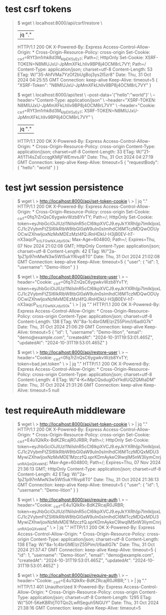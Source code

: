 * test csrf tokens

#+begin_quote
$ wget \
  localhost:8000/api/csrf/restore \
  |jq "."
  HTTP/1.1 200 OK
  X-Powered-By: Express
  Access-Control-Allow-Origin: *
  Cross-Origin-Resource-Policy: cross-origin
  Set-Cookie: _csrf=RYf3m1rhk8d3M_kIpDX5yEy7; Path=/; HttpOnly
  Set-Cookie: XSRF-TOKEN=N8MIUJxU-JpMmXFkLhllv9BP8j4OCM8rL7VY; Path=/
  Content-Type: application/json; charset=utf-8
  Content-Length: 53
  ETag: W/"35-AhfVMa7YzOf2bUgBoj3ys2I5zr8"
  Date: Thu, 31 Oct 2024 04:25:55 GMT
  Connection: keep-alive
  Keep-Alive: timeout=5
{
  "XSRF-Token": "N8MIUJxU-JpMmXFkLhllv9BP8j4OCM8rL7VY"
}

$ wget \
  localhost:8000/api/test \
  --post-data='{"hello":"world"}' \
  --header="Content-Type: application/json" \
  --header="XSRF-TOKEN: N8MIUJxU-JpMmXFkLhllv9BP8j4OCM8rL7VY" \
  --header="Cookie: _csrf=RYf3m1rhk8d3M_kIpDX5yEy7; XSRF-TOKEN=N8MIUJxU-JpMmXFkLhllv9BP8j4OCM8rL7VY" \
  | jq "."
  HTTP/1.1 200 OK
  X-Powered-By: Express
  Access-Control-Allow-Origin: *
  Cross-Origin-Resource-Policy: cross-origin
  Content-Type: application/json; charset=utf-8
  Content-Length: 33
  ETag: W/"21-Af/1Tl4sZsEccqgKMljFWEmvsJ8"
  Date: Thu, 31 Oct 2024 04:27:19 GMT
  Connection: keep-alive
  Keep-Alive: timeout=5
{
  "requestBody": {
    "hello": "world"
  }
}
#+end_quote

* test jwt session persistence
#+begin_quote
# create cookie for jwt (also csrf, but that's not what's being tested)
$ wget \
> http://localhost:8000/api/set-token-cookie \
> | jq "."
  HTTP/1.1 200 OK
  X-Powered-By: Express
  Access-Control-Allow-Origin: *
  Cross-Origin-Resource-Policy: cross-origin
  Set-Cookie: _csrf=0fq7rZnQsC6ygwkvWzb8YvTY; Path=/; HttpOnly
  Set-Cookie: token=eyJhbGciOiJIUzI1NiIsInR5cCI6IkpXVCJ9.eyJkYXRhIjp7ImlkIjoxLCJ1c2VybmFtZSI6IkRlbW8tbGl0aW9uIn0sImlhdCI6MTczMDQwODUyOCwiZXhwIjoxNzMxMDEzMzI4fQ.iRnHDkU-H3jB0EV-hT-nX3aqcP_1ctLFGwNXJdylS0k; Max-Age=604800; Path=/; Expires=Thu, 07 Nov 2024 21:02:08 GMT; HttpOnly
  Content-Type: application/json; charset=utf-8
  Content-Length: 42
  ETag: W/"2a-1pZ1p97mMwN3w5Wt5ukYRivp8T0"
  Date: Thu, 31 Oct 2024 21:02:08 GMT
  Connection: keep-alive
  Keep-Alive: timeout=5
{
  "user": {
    "id": 1,
    "username": "Demo-lition"
  }
}

# good request
$ wget \
> http://localhost:8000/api/restore-user \
> --header="Cookie: _csrf=0fq7rZnQsC6ygwkvWzb8YvTY; token=eyJhbGciOiJIUzI1NiIsInR5cCI6IkpXVCJ9.eyJkYXRhIjp7ImlkIjoxLCJ1c2VybmFtZSI6IkRlbW8tbGl0aW9uIn0sImlhdCI6MTczMDQwODUyOCwiZXhwIjoxNzMxMDEzMzI4fQ.iRnHDkU-H3jB0EV-hT-nX3aqcP_1ctLFGwNXJdylS0k" \
> | jq "."
  HTTP/1.1 200 OK
  X-Powered-By: Express
  Access-Control-Allow-Origin: *
  Cross-Origin-Resource-Policy: cross-origin
  Content-Type: application/json; charset=utf-8
  Content-Length: 138
  ETag: W/"8a-1c4brGMElzrZ55Pim/I/6adIG7k"
  Date: Thu, 31 Oct 2024 21:06:29 GMT
  Connection: keep-alive
  Keep-Alive: timeout=5
{
  "id": 1,
  "username": "Demo-lition",
  "email": "demo@example.com",
  "createdAt": "2024-10-31T19:53:01.465Z",
  "updatedAt": "2024-10-31T19:53:01.465Z"
}

# bad request, jwt token is bad
$ wget \
> http://localhost:8000/api/restore-user \
> --header="Cookie: _csrf=0fq7rZnQsC6ygwkvWzb8YvTY; token=bad.jwt.token" \
> | jq "."
  HTTP/1.1 200 OK
  X-Powered-By: Express
  Access-Control-Allow-Origin: *
  Cross-Origin-Resource-Policy: cross-origin
  Content-Type: application/json; charset=utf-8
  Content-Length: 4
  ETag: W/"4-K+iMpCQsduglOsYkdIUQZQMtaDM"
  Date: Thu, 31 Oct 2024 21:31:26 GMT
  Connection: keep-alive
  Keep-Alive: timeout=5
null
#+end_quote

* test requireAuth middleware
#+begin_quote
# set new token cookie
$ wget \
> http://localhost:8000/api/set-token-cookie \
> | jq "."
  HTTP/1.1 200 OK
  X-Powered-By: Express
  Access-Control-Allow-Origin: *
  Cross-Origin-Resource-Policy: cross-origin
  Set-Cookie: _csrf=E4u1QIkRx-BdKZRcajR0JRBR; Path=/; HttpOnly
  Set-Cookie: token=eyJhbGciOiJIUzI1NiIsInR5cCI6IkpXVCJ9.eyJkYXRhIjp7ImlkIjoxLCJ1c2VybmFtZSI6IkRlbW8tbGl0aW9uIn0sImlhdCI6MTczMDQxMDU3MywiZXhwIjoxNzMxMDE1MzczfQ.sprKDmAykeC9lwqlM5nW3IiymCnrj_unRAQoQXvekhE; Max-Age=604800; Path=/; Expires=Thu, 07 Nov 2024 21:36:13 GMT; HttpOnly
  Content-Type: application/json; charset=utf-8
  Content-Length: 42
  ETag: W/"2a-1pZ1p97mMwN3w5Wt5ukYRivp8T0"
  Date: Thu, 31 Oct 2024 21:36:13 GMT
  Connection: keep-alive
  Keep-Alive: timeout=5
{
  "user": {
    "id": 1,
    "username": "Demo-lition"
  }
}

# do a get with authorization cookie set
$ wget \
> http://localhost:8000/api/require-auth \
> --header="Cookie: _csrf=E4u1QIkRx-BdKZRcajR0JRBR; token=eyJhbGciOiJIUzI1NiIsInR5cCI6IkpXVCJ9.eyJkYXRhIjp7ImlkIjoxLCJ1c2VybmFtZSI6IkRlbW8tbGl0aW9uIn0sImlhdCI6MTczMDQxMDU3MywiZXhwIjoxNzMxMDE1MzczfQ.sprKDmAykeC9lwqlM5nW3IiymCnrj_unRAQoQXvekhE" \
> | jq "."
  HTTP/1.1 200 OK
  X-Powered-By: Express
  Access-Control-Allow-Origin: *
  Cross-Origin-Resource-Policy: cross-origin
  Content-Type: application/json; charset=utf-8
  Content-Length: 138
  ETag: W/"8a-1c4brGMElzrZ55Pim/I/6adIG7k"
  Date: Thu, 31 Oct 2024 21:37:47 GMT
  Connection: keep-alive
  Keep-Alive: timeout=5
{
  "id": 1,
  "username": "Demo-lition",
  "email": "demo@example.com",
  "createdAt": "2024-10-31T19:53:01.465Z",
  "updatedAt": "2024-10-31T19:53:01.465Z"
}

# do a get without authorization cookie set
$ wget \
> http://localhost:8000/api/require-auth \
> --header="Cookie: _csrf=E4u1QIkRx-BdKZRcajR0JRBR;" \
> | jq "."
  HTTP/1.1 401 Unauthorized
  X-Powered-By: Express
  Access-Control-Allow-Origin: *
  Cross-Origin-Resource-Policy: cross-origin
  Content-Type: application/json; charset=utf-8
  Content-Length: 1295
  ETag: W/"50f-5KeKBRVjT0TQo2LwRSeguh5NGUY"
  Date: Thu, 31 Oct 2024 21:38:16 GMT
  Connection: keep-alive
  Keep-Alive: timeout=5
#+end_quote
